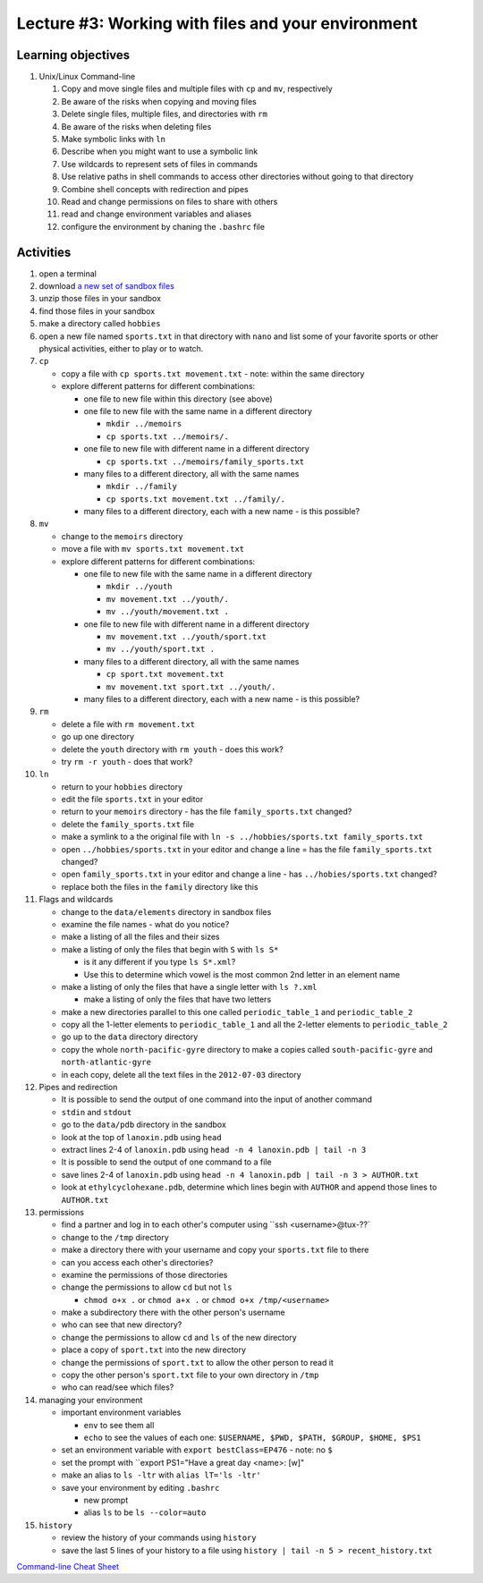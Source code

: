 Lecture #3: Working with files and your environment
===================================================

Learning objectives
---------------------

#. Unix/Linux Command-line

   #. Copy and move single files and multiple files with ``cp`` and ``mv``, respectively

   #. Be aware of the risks when copying and moving files

   #. Delete single files, multiple files, and directories with ``rm``

   #. Be aware of the risks when deleting files

   #. Make symbolic links with ``ln``

   #. Describe when you might want to use a symbolic link
      
   #. Use wildcards to represent sets of files in commands
      
   #. Use relative paths in shell commands to access other directories without
      going to that directory

   #. Combine shell concepts with redirection and pipes

   #. Read and change permissions on files to share with others

   #. read and change environment variables and aliases

   #. configure the environment by chaning the ``.bashrc`` file


Activities
----------        
      
#. open a terminal

#. download `a new set of sandbox files
   <http://swcarpentry.github.io/shell-novice/data/shell-novice-data.zip>`_

#. unzip those files in your sandbox

#. find those files in your sandbox

#. make a directory called ``hobbies``

#. open a new file named ``sports.txt`` in that directory with ``nano`` and list
   some of your favorite sports or other physical activities, either to play
   or to watch.
   
#. ``cp``

   * copy a file with ``cp sports.txt movement.txt`` - note: within the same directory

   * explore different patterns for different combinations:

     * one file to new file within this directory (see above)

     * one file to new file with the same name in a different directory

       * ``mkdir ../memoirs``

       * ``cp sports.txt ../memoirs/.``
       
     * one file to new file with different name in a different directory

       * ``cp sports.txt ../memoirs/family_sports.txt``

     * many files to a different directory, all with the same names

       * ``mkdir ../family``

       * ``cp sports.txt movement.txt ../family/.``

     * many files to a different directory, each with a new name - is this possible?

#. ``mv``

   * change to the ``memoirs`` directory

   * move a file with ``mv sports.txt movement.txt``

   * explore different patterns for different combinations:
     
     * one file to new file with the same name in a different directory

       * ``mkdir ../youth``

       * ``mv movement.txt ../youth/.``
         
       * ``mv ../youth/movement.txt .``
         
     * one file to new file with different name in a different directory

       * ``mv movement.txt ../youth/sport.txt``

       * ``mv ../youth/sport.txt .``

     * many files to a different directory, all with the same names

       * ``cp sport.txt movement.txt``

       * ``mv movement.txt sport.txt ../youth/.``
         
     * many files to a different directory, each with a new name - is this possible?

#. ``rm``

   * delete a file with ``rm movement.txt``

   * go up one directory
  
   * delete the ``youth`` directory with ``rm youth`` - does this work?

   * try ``rm -r youth`` - does that work?

#. ``ln``

   * return to your ``hobbies`` directory

   * edit the file ``sports.txt`` in your editor
     
   * return to your ``memoirs`` directory - has the file ``family_sports.txt`` changed?

   * delete the ``family_sports.txt`` file

   * make a symlink to a the original file with ``ln -s ../hobbies/sports.txt family_sports.txt``

   * open ``../hobbies/sports.txt`` in your editor and change a line = has the
     file ``family_sports.txt`` changed?

   * open ``family_sports.txt`` in your editor and change a line - has ``../hobies/sports.txt`` changed?
     
   * replace both the files in the ``family`` directory like this
   
#. Flags and wildcards

   * change to the ``data/elements`` directory in sandbox files

   * examine the file names - what do you notice?

   * make a listing of all the files and their sizes

   * make a listing of only the files that begin with ``S`` with ``ls S*``

     * is it any different if you type ``ls S*.xml``?

     * Use this to determine which vowel is the most common 2nd letter in an
       element name

   * make a listing of only the files that have a single letter with ``ls ?.xml``

     * make a listing of only the files that have two letters

   * make a new directories parallel to this one called ``periodic_table_1``
     and ``periodic_table_2``

   * copy all the 1-letter elements to ``periodic_table_1`` and all the
     2-letter elements to ``periodic_table_2``

   * go up to the ``data`` directory directory

   * copy the whole ``north-pacific-gyre`` directory to make a copies called
     ``south-pacific-gyre`` and ``north-atlantic-gyre``

   * in each copy, delete all the text files in the ``2012-07-03`` directory

#. Pipes and redirection

   * It is possible to send the output of one command into the input of another command

   * ``stdin`` and ``stdout``

   * go to the ``data/pdb`` directory in the sandbox

   * look at the top of ``lanoxin.pdb`` using ``head``

   * extract lines 2-4 of ``lanoxin.pdb`` using ``head -n 4 lanoxin.pdb |
     tail -n 3``

   * It is possible to send the output of one command to a file

   * save lines 2-4 of ``lanoxin.pdb`` using ``head -n 4 lanoxin.pdb | tail -n
     3 > AUTHOR.txt``

   * look at ``ethylcyclohexane.pdb``, determine which lines begin with
     ``AUTHOR`` and append those lines to ``AUTHOR.txt``
     
#. permissions

   * find a partner and log in to each other's computer using ``ssh <username>@tux-??`

   * change to the ``/tmp`` directory

   * make a directory there with your username and copy your ``sports.txt``
     file to there

   * can you access each other's directories?

   * examine the permissions of those directories

   * change the permissions to allow ``cd`` but not ``ls``

     * ``chmod o+x .`` or ``chmod a+x .`` or ``chmod o+x /tmp/<username>``

   * make a subdirectory there with the other person's username

   * who can see that new directory?

   * change the permissions to allow ``cd`` and ``ls`` of the new directory

   * place a copy of ``sport.txt`` into the new directory

   * change the permissions of ``sport.txt`` to allow the other person to read it

   * copy the other person's ``sport.txt`` file to your own directory in ``/tmp``

   * who can read/see which files?

#. managing your environment

   * important environment variables

     * ``env`` to see them all

     * ``echo`` to see the values of each one: ``$USERNAME, $PWD, $PATH, $GROUP, $HOME, $PS1``

   * set an environment variable with ``export bestClass=EP476`` - note: no ``$``

   * set the prompt with ``export PS1="Have a great day <name>: [\w]"

   * make an alias to ``ls -ltr`` with ``alias lT='ls -ltr'``

   * save your environment by editing ``.bashrc``

     * new prompt

     * alias ``ls`` to be ``ls --color=auto``

#. ``history``

   * review the history of your commands using ``history``

   * save the last 5 lines of your history to a file using ``history | tail -n 5 > recent_history.txt``
     
  

        
`Command-line Cheat Sheet <http://www.catonmat.net/download/gnu-coreutils-cheat-sheet.pdf>`_

